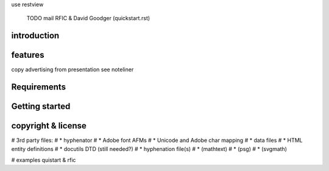 

use restview

    TODO mail RFIC & David Goodger (quickstart.rst)



introduction
============


features
========

copy advertising from presentation
see noteliner


Requirements
============



Getting started
===============


copyright & license
===================

# 3rd party files:
# * hyphenator
# * Adobe font AFMs
# * Unicode and Adobe char mapping
# * data files
#   * HTML entity definitions
#   * docutils DTD (still needed?)
#   * hyphenation file(s)
# * (mathtext)
# * (psg)
# * (svgmath)

# examples quistart & rfic